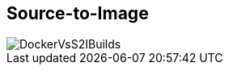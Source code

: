 == Source-to-Image

image::images/DockerVsS2IBuilds.png[]

ifdef::showscript[]

=== Transcript

This illustration shows the key difference between a Docker build and an S2I
 build.

endif::showscript[]
